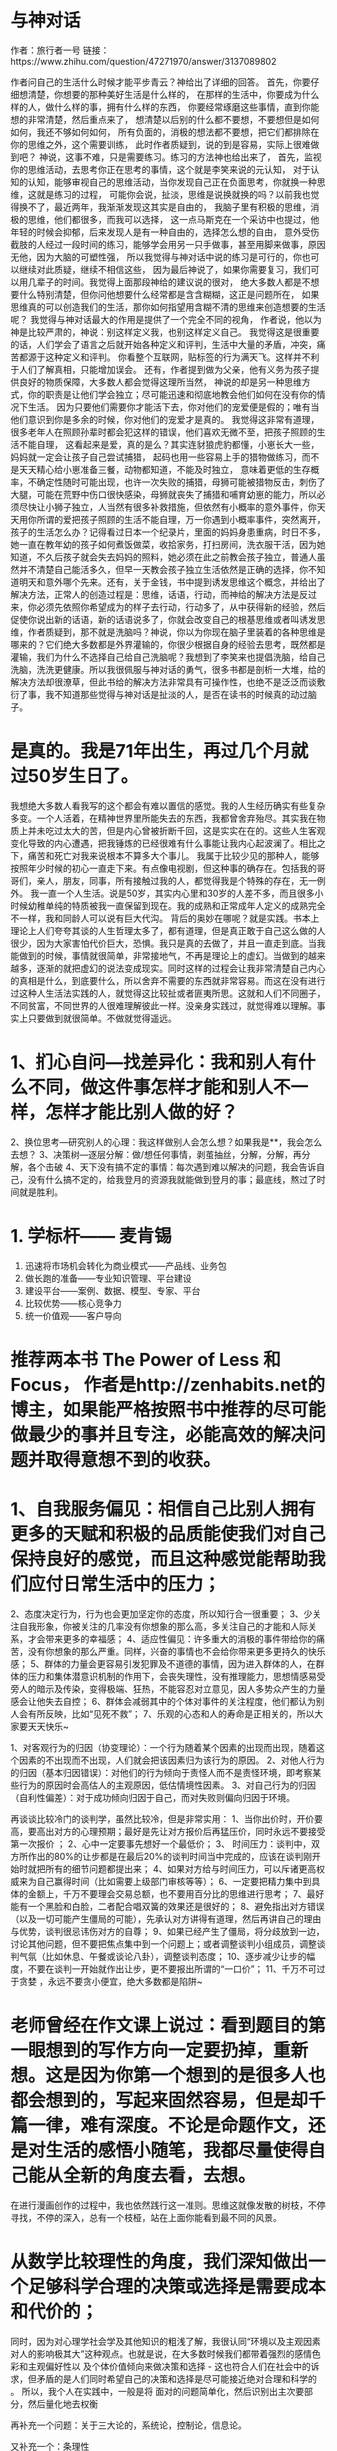 * 与神对话
作者：旅行者一号
链接：https://www.zhihu.com/question/47271970/answer/3137089802

作者问自己的生活什么时候才能平步青云？神给出了详细的回答。
首先，你要仔细想清楚，你想要的那种美好生活是什么样的，
在那样的生活中，你要成为什么样的人，做什么样的事，拥有什么样的东西，
你要经常琢磨这些事情，直到你能想的非常清楚，然后重点来了，
想清楚以后别的什么都不要想，不要想但是如何如何，我还不够如何如何，
所有负面的，消极的想法都不要想，把它们都排除在你的思维之外，这个需要训练，
此时作者质疑到，说的到是容易，实际上很难做到吧？
神说，这事不难，只是需要练习。练习的方法神也给出来了，
首先，监视你的思维活动，去思考你正在思考的事情，这个就是李笑来说的元认知，
对于认知的认知，能够审视自己的思维活动，当你发现自己正在负面思考，你就换一种思维，这就是练习的过程，
可能你会说，扯淡，思维是说换就换的吗？以前我也觉得换不了，最近两年，我渐渐发现这其实是自由的，
我脑子里有积极的思维，消极的思维，他们都很多，而我可以选择，
这一点马斯克在一个采访中也提过，他年轻的时候会抑郁，后来发现人是有一种自由的，选择怎么想的自由，
意外受伤截肢的人经过一段时间的练习，能够学会用另一只手做事，甚至用脚来做事，原因无他，因为大脑的可塑性强，
所以我觉得与神对话中说的练习是可行的，你也可以继续对此质疑，继续不相信这些，
因为最后神说了，如果你需要复习，我们可以用几辈子的时间。我觉得上面那段神给的建议说的很对，
绝大多数人都是不想要什么特别清楚，但你问他想要什么经常都是含含糊糊，这正是问题所在，
如果思维真的可以创造我们的生活，那你如何指望用含糊不清的思维来创造想要的生活呢？
我觉得与神对话最大的作用是提供了一个完全不同的视角，
作者说，他以为神是比较严肃的，神说：别这样定义我，也别这样定义自己。
我觉得这是很重要的话，人们学会了语言之后就开始各种定义和评判，生活中大量的矛盾，冲突，痛苦都源于这种定义和评判。
你看整个互联网，贴标签的行为满天飞。这样并不利于人们了解真相，只能增加误会。
还有，作者提到做为父亲，他有义务为孩子提供良好的物质保障，大多数人都会觉得这理所当然，
神说的却是另一种思维方式，你的职责是让他们学会独立；尽可能迅速和彻底地教会他们如何在没有你的情况下生活。
因为只要他们需要你才能活下去，你对他们的宠爱便是假的；唯有当他们意识到你是多余的时候，你对他们的宠爱才是真的。
我觉得这非常有道理，很多老年人在照顾孙辈时都会犯这样的错误，他们喜欢无微不至，把孩子照顾的生活不能自理，
这看起来是爱，真的是么？其实连豺狼虎豹都懂，小崽长大一些，妈妈就一定会让孩子自己尝试捕猎，
起码也用一些容易上手的猎物做练习，而不是天天精心给小崽准备三餐，动物都知道，不能及时独立，
意味着更低的生存概率，不确定性随时可能出现，也许一次失败的捕猎，母狮可能被猎物反击，刺伤了大腿，可能在荒野中伤口很快感染，母狮就丧失了捕猎和哺育幼崽的能力，所以必须尽快让小狮子独立，人当然有很多补救措施，但依然有小概率的意外事件，你天天用你所谓的爱把孩子照顾的生活不能自理，万一你遇到小概率事件，突然离开，孩子的生活怎么办？记得看过日本一个纪录片，里面的妈妈身患重病，时日不多，她一直在教年幼的孩子如何煮饭做菜，收拾家务，打扫房间，洗衣服干活，因为她知道，不久后孩子就会失去妈妈的照料，她必须在此之前教会孩子独立，普通人虽然并不清楚自己能活多久，但早一天教会孩子独立生活依然是正确的选择，你不知道明天和意外哪个先来。还有，关于金钱，书中提到诱发思维这个概念，并给出了解决方法，正常人的创造过程是：思维，话语，行动，而神给的解决方法是反过来，你必须先依照你希望成为的样子去行动，行动多了，从中获得新的经验，然后促使你说出新的话语，新的话语说多了，你就会改变自己的根基思维或者叫诱发思维，作者质疑到，那不就是洗脑吗？神说，你以为你现在脑子里装着的各种思维是哪来的？它们绝大多数都是外界灌输的，你很少根据自身的经验去思考，既然都是灌输，我们为什么不选择自己给自己洗脑呢？我想到了李笑来也提倡洗脑，给自己洗脑，洗洗更健康。所以我很佩服与神对话的勇气，很多书都是剖析一大堆，给的解决方法却很潦草，但此书给的解决方法非常具有可操作性，也绝不是泛泛而谈敷衍了事，我不知道那些觉得与神对话是扯淡的人，是否在读书的时候真的动过脑子。
* 是真的。我是71年出生，再过几个月就过50岁生日了。
我想绝大多数人看我写的这个都会有难以置信的感觉。我的人生经历确实有些复杂多变。一个人活着，在精神世界里所能失去的东西，我都曾舍弃殆尽。其实我在物质上并未吃过太大的苦，但是内心曾被折断千回，这是实实在在的。这些人生客观变化导致的内心遭遇，把我锤炼的已经很难有什么事能让我内心起波澜了。相比之下，痛苦和死亡对我来说根本不算多大个事儿。
我属于比较少见的那种人，能够按照年少时候的初心一直走下来。有点像电视剧，但这种事的确存在。包括我的哥哥们，亲人，朋友，同事，所有接触过我的人，都觉得我是个特殊的存在，无一例外。
我一直一个人生活。说是50岁，其实内心里和30岁的人差不多，而且很多小时候幼稚单纯的特质被我一直保留到现在。我的成熟和正常成年人定义的成熟完全不一样，我和同龄人可以说有巨大代沟。
背后的奥妙在哪呢？就是实践。书本上理论上人们夸夸其谈的人生哲理太多了，都有道理，但是真正敢于自己这么做的人很少，因为大家害怕代价巨大，恐惧。我只是真的去做了，并且一直走到底。当我能做到的时候，事情就很简单，非常接地气，不再是理论上的虚幻。当做到的越来越多，逐渐的就把虚幻的说法变成现实。同时这样的过程会让我非常清楚自己内心的真相是什么，到底要什么，所以舍弃不需要的东西就非常容易。而这在没有进行过这种人生活法实践的人，就觉得这比较扯或者匪夷所思。这就和人们不同圈子，不同贫富，不同世界的人很难理解彼此一样。没亲身实践过，就觉得难以理解。事实上只要做到就很简单。不做就觉得遥远。
* 1、扪心自问—找差异化：我和别人有什么不同，做这件事怎样才能和别人不一样，怎样才能比别人做的好？
2、换位思考—研究别人的心理：我这样做别人会怎么想？如果我是**，我会怎么去想？
3、决策树—逐层分解：做/想任何事情，剥茧抽丝，分解，分解，再分解，各个击破
4、天下没有搞不定的事情：每次遇到难以解决的问题，我会告诉自己，没有什么搞不定的，给我登月的资源我就能做到登月的事；最底线，熬过了时间就是胜利。

* 1. 学标杆—— 麦肯锡
2. 迅速将市场机会转化为商业模式——产品线、业务包
3. 做长跑的准备——专业知识管理、平台建设
4. 建设平台——案例、数据、模型、专家、平台
5. 比较优势——核心竞争力
6. 统一价值观——客户导向
* 推荐两本书 The Power of Less 和 Focus， 作者是http://zenhabits.net的博主，如果能严格按照书中推荐的尽可能做最少的事并且专注，必能高效的解决问题并取得意想不到的收获。
* 1、自我服务偏见：相信自己比别人拥有更多的天赋和积极的品质能使我们对自己保持良好的感觉，而且这种感觉能帮助我们应付日常生活中的压力；
2、态度决定行为，行为也会更加坚定你的态度，所以知行合一很重要；
3、少关注自我形象，你被关注的几率没有你想象的那么高，多关注自己的才能和人际关系，才会带来更多的幸福感；
4、适应性偏见：许多重大的消极的事件带给你的痛苦，没有你想象的那么严重。同样，兴奋的事情也不会给你带来更多更持久的快乐感；
5、群体的力量会更容易引发犯罪及不道德的事情，因为进入群体的人，在群体的压力和集体潜意识机制的作用下，会丧失理性，没有推理能力，思想情感易受旁人的暗示及传染，变得极端、狂热，不能容忍对立意见，因人多势众产生的力量感会让他失去自控；
6、群体会减弱其中的个体对事件的关注程度，他们都认为别人会有所反映，比如“见死不救”；
7、乐观的心态和人的寿命是正相关的，所以大家要天天快乐~

1、对客观行为的归因（协变理论）：一个行为随着某个因素的出现而出现，随着这个因素的不出现而不出现，人们就会把该因素归为该行为的原因。
2、对他人行为的归因（基本归因错误）：对他们的行为倾向于责怪人而不是责怪环境，即考察某些行为的原因时会高估人的主观原因，低估情境性因素。
3、对自己行为的归因（自利性偏差）：对于成功倾向归因于自己，而对失败则偏向归因于环境。 

再谈谈比较冷门的谈判学，虽然比较冷，但是非常实用：
1、当你出价时，开价要高，要高出对方的心理预期；最好是先让对方报价后再猛压价，同时永远不要接受第一次报价 ；
2、心中一定要事先想好一个最低价；
3、 时间压力：谈判中，双方所作出的80%的让步都是在最后20%的谈判时间当中完成的，应该在谈判刚开始时就把所有的细节问题都提出来；
4、如果对方给与时间压力，可以斥诸更高权威来为自己赢得时间（比如需要上级部门审核等等）；
6、一定要把精力集中到具体的金额上，千万不要理会交易总额，也不要用百分比的思维进行思考；
7、最好能有一个黑脸和白脸，二者配合唱双簧的效果还是很好的；
8、避免指出对方错误（以及一切可能产生僵局的可能），先承认对方讲得有道理，然后再讲自己的理由与优势，谈判很忌讳伤对方的自尊；
9、如果已经产生了僵局，将分歧放到一边，讨论其他问题，但不要把焦点集中到一个问题上；或者调整谈判小组成员，调整谈判气氛（比如休息、午餐或谈论八卦），调整谈判态度；
10、逐步减少让步的幅度，不要在谈判一开始就作出让步，更不要报出所谓的“一口价”；
11、千万不可过于贪婪 ，永远不要贪小便宜，绝大多数都是陷阱~
* 老师曾经在作文课上说过：看到题目的第一眼想到的写作方向一定要扔掉，重新想。这是因为你第一个想到的是很多人也都会想到的，写起来固然容易，但是却千篇一律，难有深度。不论是命题作文，还是对生活的感悟小随笔，我都尽量使得自己能从全新的角度去看，去想。
在进行漫画创作的过程中，我也依然践行这一准则。思维这就像发散的树枝，不停寻找，不停的深入，总有一个枝桠，站在上面你能看到最不同的风景。

* 从数学比较理性的角度，我们深知做出一个足够科学合理的决策或选择是需要成本和代价的；
同时，因为对心理学社会学及其他知识的粗浅了解，我很认同“环境以及主观因素对人的影响极其大”这种观点。也就是说，在大多数时候我们都带着强烈的感情色彩和主观偏好性以
及个体价值倾向来做决策和选择 - 这也符合人们在社会中的诉求，但矛盾的是人们同时希望自己的决策和选择是尽可能接近绝对合理和科学的 。 所以，我个人在实践中，一般是将
面对的问题简单化，然后识别出主次要部分，然后量化地去权衡
# 比如：人们在沟通中经常把充分条件或必要条件等同于充要条件，从而引发各种误会甚至争论吵架。
# 又比如，人们在多目标决策中，经常会忽略一致性检验，具体：当你关注的目标超过7个时，人们可能会给出与自己前述答案完全相反的结论，也就是自我矛盾，但这时人们并不自知。 
# 再比如人们对数论相关的各种争论和误会：一般人不太清楚可数和不可数的概念区别，所以如果你问他：是0-1之间的数多呢，还是1-无穷大 之间的数多？ 很多人都会迷茫，比如0-1之间的每一个数的倒数都可以映射到1-无穷大啊，是不是一样多啊。 那你又问他：0-1时间的数多呢，还是1-2之间的数多呢？ 他又迷茫，刚才好像答错了。。。最后他自己也搞不清楚了 。[有朋友对这个比较有兴趣，建议阅读“连续统的不可数性”]
再补充一个问题：关于三大论的，系统论，控制论，信息论。 
# 不是所有理工科的人都知道三大论，知道也不一定学习，学习也不一定深究。不过在我看来，理工科的人都应该去了解一下；这些理论知识非常有助于你的思维方式，让你尽可能考虑科学的方法方式，而不是凭感觉拍脑袋等。 
# 钱学森，大多人可能知道他的一些牛X贡献，部分人可能还知道除了火箭他还研究经济学等，看似不搭嘎，实则大道至简：他真正牛X的就是在系统工程方面的研究和贡献，极大地推动了国内在系统科学方面的发展。 
# 信息论，大多数人都知道Shannon，实际上信息论是非常重要的基础理论， 尤其在信息时代 ；做统计和数据分析的，大多会知道信息熵，这些相关的内容和方法都来自信息论！ 信息熵可以简单粗暴地认为就是一个对信息的度量单位和工具！ ... 打住吧，说起来没完了，犹如吹牛般...
又补充一个：条理性 
# 至少对于大多数人在学习和生活中，条理性可以极大地提高效率； 
# 条理性让你在学生时代会脱颖而出：小学和中学阶段的大部分知识，条理性极强，甚至对于零散的知识只要善于总结也可以条理化； 这就是我在某些阶段学习成绩还不差的唯一法宝，尽管别人看来我不是个好学和勤奋的人，但成绩不差(有事没事还来个名列前茅)； 
# 条理性让你会主动去了解和学习 GTD 之类的相关内容，让你关注效率等，对生活和工作都很有益。 
# 条理性也有弊端：比如一些人因此会变得不擅长写文章不擅长比较文学和文艺方面的事情(只是一些人，不是所有)。 他们就算写文章，也是1,2,3，A,B,C这样罗列，层次分明，无法接受一锅煮；这个类型的LEADER也无法接受下属提交的密密麻麻一堆文字的文案或报告...

* 我来补充一个修行方面的答案。
人在社会中沉浮，很容易就意识到生命的奇妙，便展开探索之心；或是意识到人生苦痛无常，于是生出出离心。这两种心是修行的基础。但这只是迈出了第一步，等在后面的是一长串的陷阱（就像红尘中的事物一样，哪一样又不是误区重重呢？）大多数人在不同的阶段都投靠了易经、老庄思想、养生、大乘佛教或各式各样的玄学和宗教，其实都是贪心的产物，没有完全解决人性的弱点，又如何修出凡尘呢？以上所列的各式“出路”，都是博大精深，足以把一个人绕在里面很多年。
所以这里我想揭示的一个规律是：我们可以借由那些玄之又玄的理论去探索更大的人生，但是永远要保持严谨的逻辑，和独立的思考。目前受过训练的、能解决社会中纷繁事情的大脑反而更有力量去探索形而上的理论。严密的逻辑对于超世的追求不是矛盾，而是它的基础。

* 1，能够把简单的事情想复杂。使你具备执行力。
2，能够把复杂的事情想简单。使你具备操控局面的能力。

把简单的事情想复杂。比如，你和老板约定，明天早上9点见面，老板还没有告诉你谈话内容。这件事看来很简单，无非是明天早上见面听老板说话，根据情况应对就好了。但是，要怎么把它想复杂呢？ 
1，为了保证见面准时，你要记得上闹钟。一般你在闹一遍时可以醒来吗？如果需要两个闹钟，也请准备好。如果没有两个闹钟，可以用手机闹。 
2，为了确定准确的闹钟时间，你要考虑，一般你是几点必须出发才能不迟到？你的洗漱时间多久？你会因为上厕所而耽误时间吗？
3，你准备好明天早上的服装了吗？着装符合公司规定吗？背什么包？
4，你预计老板要和你谈什么了吗？你要猜一遍，并有所准备。年关将至，公司准备提拔你？准备炒你？总结2011年的工作？向你了解部门状况？调换工作？老板有私事请你帮忙？有新的工作任务要你介入？要关心你的私人生活？各种吧，要猜一遍并有应对的准备。 
5，这个见面谈话的机会，你有事要向老板汇报吗？这是个好机会，请你善用。 
以上是把事情想复杂的过程。如果你按照这个复杂的状况做了准备，你会有比较好的谈话结果。这个过程本身就体现了你的执行力——能够把这一次和老板的谈话做好。 
有了这种思维能力之后，还会面临怎么把这种能力运用好的问题。
* 第一，拒绝特例。中国有一堆千奇百怪的经济问题，许多问题在别的国家根本见不到，但这并不说明中国人和世界人民有什么不一样的地方，所以别总把想不通的问题往特例的圈里套。这么做很轻松，但是对逼近事实毫无益处，反而可能让你找到的解决方案南辕北辙。两个最近的例子，中国生育率高——因为中国人的传统就是养儿防老；中国储蓄率高——因为中国人不喜欢借钱，而且喜欢省钱存下来。现在看看，中国的生育率还高吗？家庭部门的储蓄率还高吗？尽管如此，特例说仍然很有市场，最近的一个例子是，为什么房价高？——因为中国人对房子是刚需。拒绝特例，类似的还有拒绝阴谋论，可能会增加你思考的强度，但更会增加你接近事实的概率。
第二，慎言因果。伪回归，内生性……在你使用数据得出因果结论时，一个个陷阱正等着你。回答几个直白的问题，1）缩小班级规模有利于提高教育质量吗？从数据看来，即使师资相同，小班的表现也更好，答案似乎很明显，但如果你回答“是"，那就犯了伪回归的错误。经济学家发现，所谓小班带来教育质量提高，仅仅在那些大多数保持大班，只试验了几个小班的学校存在，小班试验的份额越大，教育质量提高越不显著，甚至会相反。原来，那些被编入小班的同学都觉得“原来自己是被选中的”，所以学习更努力，”被选中“的人越多，这种效应越小。当全校都是小班时，这种自我期望的提高就消失。只可惜当经济学家发现这个问题时，美国早已经推行小班十几年了。2）技能培训能提高工人工资吗？你拿出两组工人，一组参加了技能培训一组没有，必然参加技能培训的人工资更高。但是，这些工资的提高往往是因为更努力，更上进这些个人特征而更倾向于参加技能培训，即使没有培训，他们的工资也会因为他们的个人特征而提高，这就是内生性的问题，他会在一定程度上削弱你想证明的因果关系。所以，下一次在你的ppt中信心满满地放上相关性极高的散点图或折线图想要证明一个因果问题时，记得把整个逻辑都理顺，多问自己，有没有伪回归？有没有内生性？
* “当事实对你有利时，多强调事实；当法律对你有利时，多强调法律；当事实和法律都对你不利时，敲桌子把事情搅浑”（When you have the facts on your side, pound on the facts. When the law is on your side, pound on the law. When neither the law nor the facts are on your side, pound on the table.）。 

这句格言不仅在诉讼或谈判中有用，在旁观各种复杂的纷争时，我也总是尽力在分辨，谁在讲事实，谁在讲道理，谁只是把桌子拍得震天响

* 工程师：
1。简洁是天才的姐妹(Keep It Simple Stupid)：每个人可能学过的东西很多，但要时刻记得用最简单的方法：最简单的方法实现，最简单的方法解释，最简单的方法演示，最简单的方法维护。在工作中多次见到设计者为了展示自己的知识丰富、技术高超，用复杂的技术来解决简单的问题，结果给前期的审批，中期施工，后期的维护都带来巨大的问题。
2。不怕有问题，就怕没问题：工程师在设计施工时，不怕发现问题，就怕发现不了问题。发现了问题就知道怎么解决，如果没发现问题，那就一定会出问题的（墨菲定律），出问题的时候你就抓瞎了。
3。我们不是研究问题的，是解决问题的：上学的时候，大家都学过各种模型、假说等等。那都是抽象的，和实际对不上，实际问题和模型假说等有出入，工程师就是解决这些出入的。任何你所知道的东西都是你的工具，但你没有任何借口——包括“没有办法”也不是你的借口，你必须要解决问题。比如高次方程没有解析解，工程师忘掉定性分析的问题，用数值方法来搞定；阶跃函数无法求导，工程师不管函数的严格定义，直接用德尔塔函数来帮忙；非线性的问题缺乏数学工具，就在某一点附近取线性近似……总之能解决问题为准。
4。实践是检验真理的唯一标准：你的设计采用了最先进的技术？经过了反复理论论证？多位专家持肯定态度？业界已经普遍采用？你上一家公司也是这么设计的？对不起，没有用，做出来为准。再好的设计在施工验收完成之前都是纸上谈兵，用过再多次的设计在施工时一定会出现新的问题。设计完了只是开端，施工验收完毕，稳定运行一段时间才算真的设计成功。

IT行业：
1。变化是唯一不变的东西：什么都在变，三五年就出现一茬新技术，跟着技术的发展客户的要求也变了，供货商的政策也变了，连公司内部的人事结构……这些事情在大型的IT项目里是家常便饭。所以在项目开始之前就要做好事情发生改变的准备，尤其是主要的技术趋势转变，自己公司、供货商以及客户公司内部的变化等等，后面这些功夫都在工作能力之外，人脉变得尤其重要。
2。拖也是一种工作方法：这一点应该任何行业都适用的，不过在IT行业由于变化显得尤其重要，比如你知道事情一定会发生重大变化，但是变化是什么还不清楚的时候；或者你明知道客户的要求是无法企及或是有严重问题，而你公司一方又要求你满足客户要求的时候，最好的办法就是拖。
3。越简单的东西越难通过。IT人往往对非常简单的项目不重视，PPT，文档，乃至邮件都草草了事。结果往往是通不过。（我同事曾经做过一个把百兆以太网升级成千兆的项目，去了七次技术讨论会方案还没有得到通过。）要知道最后拍板的人大都是对技术不熟的人，他们根本无法判断一个项目简单还是复杂，如果你给的材料不足，他们就会认为你没做好准备，不会给你通过。

* 机械工程：所有科学理性的思考计算得出的工程结论，都要加上极大的裕度，才能投入生产使用 ---- 知识越多，对自然的敬畏之心越大。

* 1、写论文的时候： 
论点创新和论据创新哪个更重要？大多数时候，我们会尝试论点创新，但事实上论点创新是非常难的，也很少见，因此实际操作的时候，论据创新更加重要，也就是你用来论证观点的材料挖掘。 

2、学习： 
一、任何事物的学习总是循序渐进和反复的阶段性过程，；一段时间你感觉突破了，非常顺利，前面的视域很开阔，但是不要着急，一段时间后，你就会发现，原来山外有山，而你怎么都迈不过去那个阶段，这个时候就继续苦读和练习，不管是绘画也好，设计也好，理论也好，都是一样的。 
二、还有学习的方法和习惯比学习知识更重要，因为学习是终身的，当你离开学校，你要自己学会学习，这需要良好的学习习惯，和学习方法。 
三、成绩不重要 

3、美是需要教育的 
美，或者说审美，是需要教育的，陈丹青说过，美术馆里面最美的那幅画会抢人的视线。但是，如果你没有经历过美德教育过程（可以是被教育，也可以是自我教育），你是很难看出来那幅图最美和为什么最美的。好比毕加索的画，儿童也可以画出相似的线条，但是那不是艺术品，因为艺术需要系统的读解和创新。 

4、具体的设计方法 
一、注意网格对齐和空间留白 
二、注意设计说明 
三、比较比较再比较 

5、儿童时期 
儿童时期是我一生中最重要的时期，在这个时期，习惯，性格，气质，爱好逐渐成形，等长大之后就不会再有很大的变化了。 
我小的时候，觉得怎么书上说的和我想的差不多呢，那为什么我要读书，后来才明白，一件事情你直觉的明白和系统的明白并能阐述出来是不一样的。往往要花大时间在论证的过程上，要说清楚一个大家早已知道的道理就和论证1+1=2一样困难。 

6、新闻传播专业 
1、新闻专业在理论上是学不到什么东西的，有一些经验层次的东西，重点还是在实践。 
2、传播专业的理论在学习的时候觉得没用，但是在后期终身受用。 
3、编辑，什么样的编辑都有，但是大多说不清编辑是干啥的。 

7、记忆 
记忆是会骗人的。它会悄悄吃掉你不注意的部分。 

8、程序员 
程序员的能力是不一样的，同一件事情，实现的质量完全不一样。

* 1. 分解（分层、分模块） 
“把大象装进冰箱需要三个步骤”的笑话大家都知道。 
这并不只是笑话，这是很地道的分解问题的思维。 
在充斥着巨量细节的状态下，唯一靠谱的方式是通过分解问题来理顺思路、逐一解决。 

比如，就说让电脑上网看网页这事，其中就有多个层次的问题： 
首先，浏览器需要知道网页是什么、怎么用的，比如颜色、链接、网页布局、网页上的动态效果这些东西都是怎么表示的；然后，我们得确保网页是能获取到的，这就涉及到我们怎么通过域名找到服务器，跟服务器怎么“说”表示我们只是想看某个页面而不是想发QQ消息；但这些的前提是我们的机器能跟网站的机器“好好沟通”，听说过“网关”/“路由”这些概念的人都知道，机器间的交流都是通过中间的机器一次一次的转发做到的，那么应该怎么保证消息在机器间传递，最终会传到；再往下想，我们成功地设计出了一种消息格式，但实际上需要通过网线上的电信号表达出来，那么应该用什么样的信号在什么样的网线上传输，可以做到节省材料、减少干扰、稍微长点的距离也能用。在其中的每个层次，都有很多细节，但分清了层次，层外就可以忽略这些细节。 

这种思路的本质是：通过合并减少问题数量，通过拆分减少问题间的联系，从而能做到“批量”、“宏观”地解决问题。 
分解成功的标准是高内聚、低耦合：说白了就是，分在一起的确实有很强的内在联系，而被分开的联系都很弱（专业术语叫高内聚、低耦合） 
危险是，有时候底层细节并不能简单地忽略，但分层会造成一种“可以忽略底层”的假象。比如网络中每层都可能存在安全问题，并不容易“封”住不暴露给上层。 

2. 缓存（cache/buffer） 
据说有些宅会一星期大采购一次，然后一星期不用出门；或者有些人很喜欢做读书笔记。 
这都可以看成是一种缓存。 

计算机里，由于各种设备速度差别很大，缓存无处不在。 
比如，如果你能分清“内存”和“硬盘”、知道硬盘速度比内存慢很多，就比较好理解：装软件都是装在硬盘中的，但运行程序却是要先加载到内存中再使用，修改word文件时也是在内存中修改，自动或手动地写回硬盘 
再比如，网络的速度比硬盘慢很多，所以浏览器都会把网页缓存在硬盘上，所以会有我们能看到的“清缓存”操作 
再比如，google其实是一个互联网的“大缓存” 

缓存的本质是：在能够预测未来使用的前提下，预先存储一些处理结果提供快速访问，从而做到用空间换时间或缓解瓶颈。 
而缓存从逻辑上就会存在数据陈旧的问题，比如电话本里的号码可能已经停机了。 
而从逻辑上有两种解决方式：一种是当数据有修改时锁定记录并做到同步更新（要求别人换号时必须立即通知你）；另一种是设置过期策略，保证不会过期太久（每次过年打一遍电话check）
* MECE (Mutually Exclusive and Collectively Exhaustive)
这是一种在分析问题的所有方面，或者穷举所有实例时，做到不重复且不遗漏的方法。来自麦肯锡咨询的知识积累。具体做法是把问题逐级分类，每步都尽量考虑到所有方面，最终形成一个树形图，把问题的表象分为细致层面的每个小问题。 
举个例子。 
例如我们在分析“环保局为什么不公布PM2.5数据”时，用MECE的方法分层： 
1. 主观不愿意 和 客观不能够 
2. 主观：内部主观原因 和 外部主观原因 
客观：监测硬件原因 和 监测软件原因 
3. 内部主观原因：对环保局内部无大利益 和 对环保局内部有损害 
外部主观原因：上层单位命令 和 下层单位需要 
硬件原因：没有监测设备 和 设备无法使用 
软件原因：没有收集能力 和 没有分析能力 
4. ...... 
这个过程每个人在做时都会有一定区别，但至少能够保证分析过程中对问题的方方面面无一遗漏。这对于解决复杂问题和现象是必不可少的。 

2.如何提问题、分析问题、解决问题。 
这个...说起来也是很有技巧的。 
能问出好问题的人才算是好学生，这句话非常多人都在说，尤其是在国外。但很可惜地，有我国特色的教育制度决定了，问“怪问题”的同学应该楼道罚站并请家长。所以大多数情况下，我们看到没大脑的记者们在地震灾区追着灾民问“生活有没有困难”，在媒体发布会上娱记被姜大爷冯大爷几次欲饱以老拳。当然，也许挨揍也是某些娱记的工作之一。 

我们这里不说广义的“问题”，单单说严肃的、认真的“问题”。 
问题的提出首先要明确：问题的提出是要找出目前困境的解决方法，通过逻辑推理来挖掘困境的本质。而如何定义问题，就是开始解决问题的第一步。 
而在咨询行业里，会用一种金字塔结构去定义问题，其中仍然会用到MECE方法。而区别在于，要把每个方面都转化成一个“合理的质疑”Reasonable question。并通过建立这些质疑的清单，来逐条理清目前的状况，最终留下一个包含了 清晰的问题清单 以及 问题之间的逻辑脉络 的图表。 
有了问题，下一步就应该是如何解决问题。这里我建议参考另外一个问题： 
* 科学和工程计算领域：化简和近似。 

尽管在实践中使用的科学和工程公式，几乎都已经不是完全精确的描述了，但把这些公式直接而不加处理地运用到复杂的现实问题中时还是经常会出现一些复杂到爆，完全无法接受的结果。 
公式往往是在一种简单的情景下推导出的纯粹的形式，一旦加上边界条件、初始参数、各种修正、以及方程组的联立之后就完全不一样了。举个例子，曾经在某次数模竞赛中用几个简单的函数建了模，最后联立求最优解，试了一下用Mathematica直接解出精确的解析解，结果有上万项（UPDATE：重新调出了当时的数据看了一下，总共14376项，输出共2000多行，也就是打一个式子就有几十页），完全没法用。 

这种情况下就要求科研工作者必须掌握合理的化简和近似技巧，找出变量间的暗含关系，忽略次要的变量而保留主要因素。这一方面是有规可循的，另一方面也常常表现为经验的作用，需要一点积累得来的感觉。工程方面，了解得比较多的就是模拟电路方面，有经验的人一眼或者简单计算一下就能找出问题，而这些问题用纯计算的方法是很难快速解决的。 

俄罗斯人在科研上貌似比较擅长这一点。我一门课的老师跟我聊过，他们做科研时和俄罗斯人合作过几次，因为俄罗斯人擅长解方程（主要的功力就在近似上，近似之后方程才是可计算的，否则没法用），而中国人相对比较弱，搞不定数学，就负责做实验了。（他们是做光纤波导的，不是理论物理，解方程是为了预先选取实验参数。） 

当然算法和计算能力的进步肯定对解的精确性有帮助，但现实问题的复杂性也是在不断上升的，恐怕一段时间内近似还将是一种重要的思维方式。而且，通过近似化简得出的方程往往更加简明，物理图像更鲜明。
* 在日常维修时，常会遇到生锈的螺丝，以至于连螺栓松动剂也 无可耐何。
这时老师傅就会拿榔头对螺丝敲两下，再用扳手往里紧半圈再松开，于是螺丝就这样松动了。
问老师傅为何这样做，老师傅便说： 我师傅就这样教的。
从这个事情上来看，事不大，但却有大学问。

1 逆向思维 很多人遇到螺丝锈死，第一反应是用扳手往松拧，拧不动，就会觉得自己没有使出足够的力气，于是就一味的加大力气往松开的方向上拧，以至于把螺母或螺栓头拧圆了也未能拧开。这样的情况是因为陷入一个误区，认为锈死的螺栓只能往松开拧。其实，由于设计原因，螺丝扣的三角形截面形状所限制，只能有一面是紧贴着的，三角形截面的另一边会有间隙，这个重要的情况往往被人忽视，包括搞机械加工和维修的人员。老师傅的敲击并紧固半圈的方式，正是利用了这个误区。
逆向思维理论很多人都知道也都学过，但有很多人在实践中，往往被固有的惯性思维方式所禁锢，看不到面临问题中误区。这种方法，我用的比较多。（另我幼稚的是：我由于使用成为习惯，导致我看问题时往牛角里钻，让我看问题不够全面，言论显得极为偏激和幼稚，我在慢慢改正）
2 缺乏分析 用螺丝紧固的物品大都是金属和木质等的固体，在长期的使用过程中，被氧化而生锈，但，对于金属固件，还有一个问题，那就是热胀冷缩所带来的微量应力变形。老师傅的敲击，消除了这种应力变形，对于松开螺丝有很大的帮助。在做回头分析时，方恍然大悟。
缺乏细致的分析和判断，导致耗费了大量的时间和人力物力，却没有得到好的效果和回报。这在日常工作时候，经常能看到。

面对问题，正确的解决之道是一个大家都渴望得到的能力。但在成长过程中，我学习到了很多知识，但却渐渐失去了仔细观察和认真思考，太浮躁太浮躁了。
每当我遇到困难时，我总会想起这个螺丝生锈的事情
* <从量化投资研究得到的心得> 很多事情的结果 r 是由成千上万个因素 X1，X2，... X10000，... 共同决定的：
r = f(X1,X2,X3,...,X10000,...) 我们每个人都能观察到或控制住其中少数几个决定变量。
对所有人都关心的事情，例如投资，所有人都在最大程度地根据自己能掌控的那几个变量来
和其它人竞争，在这种充分竞争下，没有人有绝对优势。一个经验原则是：投资结果是由5%
的技术和95%的运气共同决定的，也就是说，即使你有绝对技术优势，并充分努力，你也之
比别人的胜率高一点点。

这条心得帮助我：在获得成绩时，让自己冷静，因为有95%是评运气，只有5%是技术真的比别人好；在失败时，让自己振作，因为一次失败不说明自己比别人差。

* 处理客户投诉的基本方法
①聆听：了解客户需求，得处理投诉的重要信息。
②尊重：给足顾客面子，平息顾客负面情绪。
③询问：找出问题所在，为提供解决方案收集信息。
④解释：澄清事实，提供解决方案。
⑤解决：满足顾客需求。
⑥增值：解决方案﹥顾客的期望值。
⑦记录：汇总信息、总结经验。 
* 心理咨询师，简单说说。
（1）人生无常，各种痛苦体验就是人生的一部分。逃避会让痛苦体验加倍，而接受会让痛苦有一种庄重尊严感。坦然面对痛苦是摆脱折磨的必经之路。从决定接受痛苦开始，你步入修行。
（2）人生总有缺憾，成熟就是接受自己的缺憾和有限性。你越是在意缺憾，它限制你就越多。只有接受，才有放下和超越。
（3）心理咨询师能做的，不是让你摆脱痛苦，而是让你摆脱自我折磨。
（4）越是能解释一切的心理学理论，其科学性就越可疑。越是包治百病的治疗技术，其疗效就越可疑。越是什么都懂得人，其结论就越可疑。
（5）心理咨询中起作用的很大一部分是咨询师和你的关系。如果你觉得咨询师和你不搭，咨询一定不会有效。
（6） 春天的花，秋天的月，美好的爱情，广阔的世界，这些都不需要你先把心理问题解决好了才能去追求和得到。相反，它们本身就是心理问题的解决之道。
（7） 一个好朋友常常比心理咨询师对你的帮助更大。

临床心理学诊疗时有一个基本原则，对于抑郁或者焦虑症患者来说是盲点——你要接受这些负面情绪，而不要企图将其完全消除。负面情绪之所以庞大或者强烈到让人无法忍受，是因为我们太在意它，或者觉得它太过强烈。ACT疗法的第一个词acceptance就是训练患者接受这些你无法控制的东西。

* 关于投诉、信访、报案、打官司等纠纷解决
“xxx部门不作为啊，太黑暗啊” “这个问题我投诉了好多年都没有解决啊，不公道”。工作中接触到大量案例，有些人“维权”多年，一直在投诉举报对手和相关部门，但事情却没有实质性进展，自己变成怨男怨女，空抱怨。
1. 有关部门“应该”处理你的问题，但永远不要假设他们会自发地做，他们一切动力来自上级，包括考核、任务、维稳、法律等压力。为什么报警要打110，不要直接打派出所电话，因为市局规定110分配下来的事情一定要出警，出警后要给当事人回执，且110会记下报警时间和出警时间。而派出所接电话的人可以懒得理你。
2.任何解决问题的许诺，若不给你部门落款盖章的书面答复、协议、文件，基本不算数。不要想着“那个局长、主任亲口说的，我有录音”，这都是拿不上台面的无效证据。
3.世界上没有谁天然会替你主持公道，把这个希望寄托给天朝更是徒劳。一切纠纷解决的实质在于谈判，你得知道自己手上的关键筹码、对方的弱点，以及你要求助对象的弱点和利益所在。比如拆迁，必须守住你的房子不被拆，你能要到的最高价是在房子被拆、临近最后期限前。如果没守住，你的筹码是大城市上访或媒体，不是让你真的去上访，但你要知道当地administrator怕的是什么，你才能要到更高的价格。
4.法院判赔偿数额，只看两样东西：法律明确规定赔偿标准，以及已经给你造成的有发票、票据等有依据的损失。换言之，机会损失是不算。所以不管你是千万巨富还是流浪儿，你被冤枉羁押，国家赔偿的标准都是坑爹的每天多少钱。你说“如果我不被羁押，在外面一天能赚多少钱”，这个损失没人管你。同样，你的房子被强拆，补偿拖了几年没解决。这期间开发商在你家原址建起房子出租，你想要那租金吗，没门。如果你丧失了主要筹码，拖的时间越长对你越不利。
5.只要有善意第三人，你被侵占的东西基本不可能要回来。若开发商强拆你的房子再转租、转卖给他人，你已经失去谈判大部分筹码。
6.任何涉及重大利益、有可能出现纠纷的事情上，从一开始就收集书面证据，咨询律师，法院是最后可以解决问题的地方，也是最漫长、成本最大的地方。靠谱的律师会告诉你可操作的办法，怎么能办成事。打官司不一定能赢，但会是把事情公开，坐下来谈判的合适平台。要是能立案的话，法院一般会尽力调解，协助双方达成协议。一来法院有结案率和审理期限的要求，二来法院不愿意把别人的事情变成了自己的维稳问题。
7.法院判案除了参照你能公开见到的民法刑法诉讼法等，更多的是参照“最高院内部会议纪要”“关于某某问题的审判指导意见””，一般人根本不知道这些“内部法”才是效力最大的判案依据，这些文件甚至直接确定哪一类的案件法院不能立案。好的律师会知道这些文件，并且找到这些文件中对你有利的条文。
8.判决是一回事，执行是另外一回事。没谁能给你保证执行结果。赢了白赢的情况比比皆是。
9.如果你已经失去能威胁到对方的筹码，官司输了，媒体找了，都不行，你只剩下“天理”“公道”在手，还是接受对方的报价，赶紧恢复自己的生活吧
* 设计/用户体验类：
为容易误操作的事情增加难度。 比如删除文件时弹出的是否删除对话框、 残疾人学校的门锁在门的最上面等等。
不要把不同功能的按钮设计得一样，摆得太近。按钮排列要分组。除了利用颜色来区分，还可以加入大小、形状、触感、反馈等区分元素。例子：司机开车时要看前面，如果操作按钮摸起来一样或靠得太近，他就要低头或容易误操作。
符合用户的心智模型。如果是竞争品，不要妄想扭转用户的使用习惯；如果是新品，不要跟用户的思维作对。
古腾堡图表——用户浏览网页的视线轨迹是从左上到右下的对角线，左下和右上是用户的视线盲点，不要放置重要的信息或功能。 图：http://www.douban.com/note/82808447/
用户会被文案和色彩影响行为。例子：一网站把“立即注册”改为“免费注册”，注册量增加了二十多个（大约）百分点；把按钮色彩从蓝色改为红色，会刺激人点击。
标准应尽早订，但也应尽量晚订。标准是在大家都没有一个更好的设计方案时，制定出来强制人们遵守的规条。当有很多竞品时，你做你的我做我的，各自一套思路，谁也说服不了谁，自由意志得到体现这很好，但是用户会感到很混乱、不方便。这时，在没有一个更好的让每一个人都满意的设计方案出现前，行业内订约，设定标准，遏止混乱。但是标准太早设定，不利于设计的进化和革新。
一切错都是设计者的错。用户不必感到自己很蠢，责怪自己。（唐纳德《设计心理学》整本就是讲这一个内容。）
产品的迭代过程总是从简单到复杂，再回归简单。早期技术还不成熟，大家忙着开发完善技术，不停地添加功能，人要适应机器；后期，技术渐趋成熟，可以不为功能牺牲人的感受了。
感觉不到有设计过的设计才是好的设计。
听用户的反馈，但别听信他们的反馈。当用户抱怨，那一定是有问题，但问题不一定出在他们说的地方，他们提出的建议也不一定就是真正的解决之道。
只要是参与设计的人，就不是用户。 “你不是用户”这句话本来很好，但被某些设计者拿来当挡箭牌反驳别人的建议。“我”不是用户是什么呢？我既然没有参与设计，我就是用户。
以B比A更差来反对改变A，是没有想象力的表现，这个世界上还有CDEF…

* 历史学的一种思维方式 解构和构建 

1，很多人认为历史学其实只要知道史实，然后把史实串联起来，再加以评论 
2，大部分初学历史的人则认为历史学是需要大量的史料，然后把史料组合起来，串联史实，再进行评论 
3，其实历史学是一种“分析问题”的学科，这个从程序上来说就是"提出问题，挖掘问题根源，解构概念，构建逻辑，解释问题。”，而最终想要达到的结果就是希望寻找“论证准确的反常识”。这里只涉及理论，不涉及史料学，史料学是一个技术活和体力活。 
================================================= 
1，提出问题和挖掘问题根源。 
提出问题不仅仅是说提出自己的疑问。首先，大部分疑问都是伪问题，只是建立在对问题所涉及概念不熟悉的基础上造成的误解。第二，另一部分疑问是无法解答，这些无法解答原因可能很多，比如这个问题史料严重不足，或者这个问题涉及面太广，明显超越了这个人现在的能力（这个其实很主观的，说白了就是只要问题准确，没有不能解决的问题，只是在精力上和效率上不值得） 
这两个判断问题是否成立的步骤就是挖掘问题根源 
2，解构概念。 
要弄清楚自己所提出的问题，首先必须对问题涉及的概念进行解构，这个解构一方面是逻辑上的解构，仔细重新思考这个概念是否是本元的概念，还是由别的概念构成的，或者衍生的概念，或者是被人灌输的概念，当然其实基本上没有什么本元的概念，所以这个步骤可以算是概念的溯源，这是重新定义概念内涵的过程。 
其次是对这个概念的适用范围进行解构，基本上没有什么概念是普世的，在不同的问题上同一个概念其内涵可能非常不同，所以在要重新审视在上一步中所重新定义了的概念其适用的范围有多大，是不是能够覆盖要解决问题的范围，不行的话就从上一步重新开始，这是重新划分概念外延的过程。 
3，全新的概念必然会带来全新的逻辑，这个是正常的逻辑推理过程，其方法很多，不外乎归纳与演绎。 
4，然后在全新的概念下和逻辑下重新解释问题。 
================================================== 

所以，其实对于历史学来说，最重要的其实是“重新构建概念”这个步骤，这是思考问题的基础。 

个人觉得这个方法对解决很多问题都很有帮助。

* 画素描和水粉的时候，从简到繁，先是景物的形，然后是层层丰富渲染，任何时候，画都有整体感和美感。先有整体再有局部，能够时时审视和修正，不容易偏离本来的方向。另外，从开始就构建了完整的形，任何时候看都是完整的，只是开始粗放，后来细致，这样做画很容易获得成就感。 
画国画考验基本功，平时在草纸上反复练习，做画时，先有腹稿，落到纸上从上到下，从左至右，一气呵成，所谓胸有成竹。画坏了只能重来，没有后悔的机会。机会只给有准备的人的，而人一生中也就只有几次重要的机会。 
烹饪时要做出健康美味，要熟悉食材的四性、五味和五色，主料辅以佐料，互补搭配，掌握火候，才能成一盘营养好菜。这和用人有异曲同工之妙。 
程序设计领域，UML的需求分析方法中，把系统当作一个黑盒来研究，先定义系统的边界，再寻找角色和用例，用例表达了这个系统对外部可见的行为。这种分析方法能够简化问题，理清纷乱的关系，容易找到问题的本质。 
项目管理的WBS任务分解，是根据项目目标把工作分解成许多层次分明的、可交付的工作任务。它是按层次分解的，先定义大阶段或大目标，然后逐层分解细化。随着分解层数的深入，定义的项目任务就越来越详细和具体。WBS使得我们能对每个工作包的资源分配、交付物、交付期都心中有数。这种工作方法适合做估算。

* 知識之禍：一旦你學會了某種知識，就無法永遠無法體會不瞭解該知識時是什麼樣的情形。失去了初心。
換位思考的誤區：當涉及到人之常情的常識性問題時，換位思考會顯得更有同理心；但當涉及到人之間不同的觀念時，容易變成以己度人，例如家長把自己的理想強加到孩子身上等。一個人的行為有太多的因素決定，大多數連本人都察覺不到的潛意識，連自己都不知道自己行為的真正原因，更不用說換位思考了。
查理芒格自稱掌握超過一百種思維模型，他推崇跨學科的多元思維，說過一旦你也掌握這麼多思維模型你一定能成為一名智者。列出一些例如：“工程学的亢余系统模型、物理学的断裂点/颠覆力矩模型、生物学的现代达尔文合论模型、心理学的认知误判模型”。
我覺得雖然這個非常好的問題中有非常多的好答案。但許多人看過雖然感觸頗深但並不會產生真正的價值。思考的價值在於“你必须把经验悬挂在头脑中的一个由许多思维模型组成的框架上"

作者：马先

* 我是物理系专业的，来谈谈在《热力学与统计物理》中收获的东西吧。 
对于任何东西，作为一个人，一个非神的种类，进化的过程就是熵不断降低，有序度不断增加的过程。所以，会将对熵能够降低与有序度增加有无与比拟的追求。这可以看成对抗混乱与退化的一个手段。 
自然界，宇宙，乃至于人的世界，都是可以看成能量与物质的系统。对于一个系统，包括人，国家或者世界或者宇宙，都是一个开放性的系统，能量与物质既有输入也有输出，能量最低的状态往往是平衡状态，但往往也是高熵状态。有一种说法，在任何热力学过程乃至任何事件中，总的来说都是熵增的过程。整个宇宙最终会达到热寂的状态。但我觉得，我有这种信仰，说明宇宙的走向，包括宇宙中的万物（包括人），绝不是这样的。 
对于人来说，这里不说摄食与排泄的过程，只讲人的精神层面。人作为社会性动物，每天都在与人的沟通交流之中，输入新的观点，输出自己已有的观点，在今网络时代犹盛。对于人每个独立的个体来说，都该是处于一个好的平衡之中（这个好，是指人的精神状态，人的生存欲望，人的心理状况），必然是要有高的有序度与低的熵。人的世界，不同于我们惯常认知的客观世界，人内里的精神力量可以在好的平衡时不断地获取。作为一个想要保持在积极状态的人来说，必须要保持与人之间沟通渠道的顺畅，与自我沟通的顺畅，要保持外界信息的摄入，也要保持自我信息的了解与告知他人（其中运用的方式可以是语言，可以是文字，也可以不是即时传递）。在这样的过程中，在每天与外界的沟通交流过程中保持自己思想的不断更新，让自己保持在一个低熵且有序度高的平衡态。（心理学中也涉及到将熵应用到人的心理状态，如《少有人走的路》第一本。） 
待续。

* 一个人最核心的是思维，你可以读几本文学名著装点门面，但是思辨能力和对世界是什么，人是什么，我是谁这样的终极问题的追求是无法去装的。
爱英语专业的人会有这样的感觉：当你用一门语言打开另一个世界，你了解到的很多东西会颠覆以前的世界观，会发现以前被灌输的很多知识其实并不是那么正确的，在比较和思考的过程中，你会找到比别人更敏锐更深刻的视角来看待周围的世界，而当你将两种文化两个世界进行比较的时候，就已经开始独立思考了，这是英语专业很容易被人忽略的价值。

作者：酸菜鱼

* 笛卡尔的科学方法论，个人认为解决各种问题都会有相当帮助： 

绝不承认任何事物为真，对于我完全不怀疑的事物才视为真理；
必须将每个问题分成若干个简单的部分来处理；
思想必须从简单到复杂；
我们应该时常进行彻底的检查，确保没有遗漏任何东西。

* 通过背诵锻炼你的记忆力。
这是最早我在中学时学习外语时所采用的方法，彼时需要背诵大量英文课文，而且需要按照录音磁带的语音语调背诵，每年学校举办语音语调模仿比赛，就是背诵课文，比谁模仿得最像。看似枯燥，却为学习语言奠定了扎实的基础。
聪明人有很多，但聪明人的共同点之一是记忆力强。记忆力有天生的基础，但后天的锻炼却更为重要，甚至起到决定性的作用。背诵是锻炼记忆力的有效办法，虽然很辛苦。
有人会争辩我们的教育已经培养出一批死记硬背的人，还需要强调背诵么？其实灵活、创造性的运用知识和对知识的记忆本来就不是一个矛盾的话题，就像再有创造力的建筑也是从地基和一砖一瓦建起。创造力的开发是另外一个话题，但不能因此否定地基和砖瓦的重要性和基础性。

由此衍生出的一个常识就是：凡事要取得成就，总是需要大量基础性的工作，没有捷径。

很多人询问我如何学习好一门外语，我通常告诉他：找文章来背诵，背到滚瓜烂熟，这是起码的。如果连这点苦都不能吃，还是别学了。

正如有人询问我如何应对中国的考试，我的答案就是：疯狂做题。题海战术也许不是掌握知识的最佳途径，但确实是应试的必要路径。

作者：周自强

* 世界上相当多的人没有能力明确表达出自己的诉求。

* 【传媒行业/官方通讯社里你所不知道的】
总结成一句就是：同样是新闻，最可怕的在于你不知道这条新闻是来源于上面的红头文件，还是内部部署，还是来源于赞助，还是说只是记者的单纯发现。同样是一条新闻，如果最初的动机不同，背后则是天壤之别。
1.红头文件
这个通常是出于政治的褒贬考虑，不细说。
这个通常是来着于上面的意思，是出于某种导向原因来进行的，最典型的就是最近很火的某领导任人，在110年诞辰之际，突然涌现了很多很多的作品。从相关的文学作品到一套黄金时段的大型连续剧，各种大大对他高度赞扬的稿件也层出不穷，接下来就是铺天盖地的各方面纪念他的活动。
问题是这些活动真的这么多么？并没有，当时接到文件的时候满上海的找相关的活动进行报道，就是为了响应有关部门的文件。
2.内部部署 
其实和第一个类似，天朝很多情况下某种政策在推行起来有难度的时候都是借由媒体来吹风的，最典型比如延长退休年龄，比如以房养老，其实这些都是媒体先放出来的风。大家也许不接受，可是一年不接受，两年不接受，枕边风吹上个三年五年，甚至十年也未尝不可。
一鼓作气，再而衰，三而竭。民意亦然。
3.赞助
（1）公司对媒体
说白了就是软广告。媒体也要活着，要靠纯卖杂志来养活自己，那我估计现在的媒体也要死得差不多了，尤其是新媒体对纸媒冲击如此大的情况下，广告对于媒体收入至关重要。问题是，现在受众聪明了，硬广什么的渐渐也没什么吸引力了，软广既可以起到宣传的作用，本身也不那么让人讨厌，很多软广写的文笔简直赞到不行。
（2）公司对记者 
其实这个很好理解，媒体人也要活着，他们大部分的人其实没有大家想的那么光鲜亮丽，起得比鸡早睡得比小姐晚，其实很辛苦。这部分钱可以是车马费，以上海为例，有时候媒体记者从住的地方去现场单程两个小时家常便饭，来回要是公共交通要四个小时，如果刮风下雨打个车，单程100+也是很随意的，人家来跑个新闻，一个自己贴200+，也不现实吧。
还有就是软广，我认识一个在财经人物界很厉害的姐姐，她的软广4000RMB/每千字，关键是经常有人找她，没办法，人家软广告写的比很多杂志的封面人物还好，滴水不漏很难看出来是软广告，你看完她的文章就会敬佩文章中的人，但其实，这就是一篇宣传。

但我知道的是，有很多的媒体都是明令禁止记者收车马费的，所以说很多媒体还是业界良心，忍不住要点个赞！！！
3.记者的单纯发现
这个最好理解，新闻是对新近发生事实的报道，媒体记者凭着自己的新闻嗅觉去进行挖掘报道，这也是新闻最初的来源。

想插一句的是，大家不要觉得官媒里都是走狗都是政府喉舌，我遇到的XH社的一个老师为了帮助自闭症儿童，从最初到现在已经坚持了四年，并且仍然在坚持着，他可以算是我们国家现在媒体里对于自闭症儿童了解最多掌握资料最全的人，而这些，并没有任何的补贴，只是媒体人的责任感。

最后我想说的是，读懂新闻，很多时候需要你的头脑需要你自己去思辨去发现，说到底，受众能知道的事情都是媒体想让你们知道的，仅此而已。

不要觉得自己知道了所谓的真相，因为，那只是你以为的真相
* 大道至简，实际上最有用的方法最简单，就三步：行动，记录、总结（分析、思考、改进 
如果你从刚开始工作时就刻意的去记录自己所遇到的事情，包括正常工作、学到的经验，遇到的问题，每周或每月花了1、2天时间去分析自己的记录，不断的总结、分析和思考，你工作的一年时间可能比别人三年经验还要强，这个方法在目前我看到的所有行业和岗位中都适用。

拿程序员为例，大多数程序员前半年到一年左右成长提高的最快，2-3年时间可以从一无所知的菜鸟变成有丰富经验的技术经理，而很多人到达这个阶段之后就停止长成，如果没有特别的机会很能难继续成长为框架设计师。项目经理（独立带人完成整个项目，从前期到售后都包括在内）可能要2-3年左右，大约从5-10个普通程序员中出现一位。而一个好一点的核心构架设计师大约需要5-8年，经历并参加过二、三个大项目的核心设计，大致30-50个或上百个程序员中能出现一位。而这些人刚进入公司时，教育程度、水平、学习机会都相类似，但经过1-2年左右，就能看出差距所在。 
同样是五年经验的程序员，有的人是一年的经验重复了五年，有的人是五年，每周每月都在记录和总结中不断提高，一、二年可能差距不太大，3-5年的差距会大到难以想象。 

我觉得这三步是最主要和基础的，其他的，包括好奇心、兴趣、学习能力，阅读，积极主动、乐观、沟通能力、观察能力，只要这三步坚持下去都有所增强，至于能达到什么程度很难说，每个人投入的精力和时间不一样，关注的方向不一样，环境和心境也不同，比如刚参加工作、工作三年后和结婚后的表现又不一样。 

时间管理中用处最大的方法：柳比歇夫的时间统计法 

（1）总结：每天一小结，每月一大结，年终一总结。 

每天一小结 ：记下工作的起讫时间，误差不超过5分钟。 

不断看表,无休无止的进行自我工时标定。任何活动-休息、看报、散步，都记下时间，多少小时，多少分钟。小结所用的时间也奥记录。他的每篇论文都有时间成本。（多年来经常看表的结果，柳比歇夫肯定形成了一种特殊的时间感。借助于一种内在的注意力，感觉的到时间的流逝）--什么都记下起讫时间。 

他的日记很简短，只记和自己工作或自身相关的事。国家大事在上面基本没有反应。--记录所用语句很短 

每天临睡前进行时间统计。计算时间花在什么地方了，花了多少。最后算出基本消耗时间。每天只合计第一类的工作时间。（他每天的统计，结算，详细到了无情的地步，什么也不隐瞒，什么也不缩小。）--每天小结，睡前，纯时间的工作统计，总类统计，分类统计。 

计算的是纯时间，即刨除工作中的任何间歇。毛时间就是用在这项工作上的所有时间，包括毛时间和休息时间。 

每月小结，：将每天第一类工作时间合计出来，第二类的。等。然后是第一，二类的工作的一览表。借助图和表的形式。 

--每月小结，详细统计这月中的时间消耗。模式：总类，分类，详表。 

第一类的非常详细，第二类的同样非常详细。 

年终，根据月小结做份年度总结，列出一览表，旁边注着数字，又是加又是乘。要求进行自我分析、自我研究，效率有什么变化，为什么? 

年度总结：篇幅巨大，很详尽。什么记录都有。看了多少书，什么书，各国文字的文艺作品看了多少等。 

再统计一遍。把所有干了的，读了的，看了的统统收集到一起，加以计算，分门别类。一年来的工作和休息-简直什么事都要结算累计。例：娱乐-六十五次。接着列清单，列举看过的戏、电影、听过的音乐会、参观过的展览会 

年度总结有个欠债的账单，列着每月看完的书留下的尾巴。每年重复一次，没有减少。 

每份小结、总结的末尾都注明了他们的代价-花了多少小时多少分钟。 

个人总结 

：每天一小结，每月一大结，年终一总结。统计加比较分析。统计时间流向，比较两个阶段，分析原因 

--什么都记下起讫时间 

-记录所用语句很短 

--每天小结，睡前，纯时间的工作统计，总类统计，分类统计。 

--每月小结，详细统计这月中的时间消耗。模式：总类，分类，详表。 

年终总结，按总类、分类、详表的模式，统计这一年。并自我分析，研究。效率有什么变化，为什么。 

总结出自己的工作能力，找到适合自己的精力安排方式。 

例： 
乌里扬诺夫斯克。一九六四年四月八日。分类昆虫学：鉴 定袋蛾，结束–二小时二十分。开始写关于袋蛾的报告–一小时五分（1.0）。附加工作：给达维陀娃和布里亚赫尔写信，六页–三小时 二十分（0.5）。路途往返–0.5。休息–剃胡子。《乌里扬诺夫斯克真理报》–十五分， 《消息报》–十分，《文学报》–二十分；阿·托尔斯泰的《吸血鬼》，六十六页–一小时三十分。听里姆斯基-柯萨科夫的 《沙皇的未婚妻》 。基本工作合计–六小时四十五分。 这部分只是总结，他的计划部分也非常的强悍 

（2）计划：有月计划，年计划，五年计划。月计划先是通过时间统计法，了解到自己每天，每月能用于工作的时间有多少，以此为标准容器；通过时间统计法，还了解到自己做每样工作需要消耗的时间，于是以这两个标准，安排工作和活动。每天分为必须活动，非必须活动。睡觉，吃饭、这是必须的标准活动。一般约消耗十一二个小时；非标准活动，即办公、学术工作、娱乐等，约占十二至十三小时，这是毛时间。纯可利用时间是十小时，分成三个单位，或六个半单位。根据自己身体的节律，精神状态去安排工作、活动进行计划安排。这样每月预算三百小时。总结、计划占百分之一，顶多百分之二，即三到六个小时。计划就是挑时间，规定节律，使一切各得其所。用去的时间，应该同他从事的工作相称（我觉得是说时间花费的多少和工作的重要，紧急程度相符）。需要高深学识的工作，一天至多干七八小时。除最富于创造性的第一类工作，所有规定的工作量都竭力完成。第一类工作包括中心工作（写作、搞研究）和例行工作（看参考书、做笔记、写信等）。第二类工作包括做学术报告、讲课、开学术讨论会、看文艺作品，不属直接科研工作的活动都包括在内。我觉得，第一类工作和第二类工作的的分类方法，应该是以他要达到的生物学目标为标准。年计划总结完上一年，就该制定下一年计划了。下一年计划是根据柳比歇夫提出的任务大致安排的。五年计划除年度计划，他把一生时间，制定成一个个五年计划。每过五年，把度过的时间和干过的事分析一通，做个总的鉴定。做月计划，年计划，五年计划，总结时比对完成情况，原因是什么。
* 1.共情
其实这一点很多心灵鸡汤之类的东西都都提到了。如果你在一段对话中更多的扮演倾听者，同时又希望对方继续讲下去的话。可以大量的采用共情的方法。也就是“恩！我超级理解你”或者“你说的是不是这个意思”这类的话，上面这两种都是比较浅显的共情方法。在这讨论共情有长篇大论了。如果对方有很强烈的倾诉欲的时候，如果你一直将话题往自己身上引或者打断她的讲话，哦~亲！她是很不爽的！
如果你想结束和另一个人的对话，你最好实话实说。网络上有人说过，只要降低自己回复的活跃度，对方会自动结束对话，比如说一直说“哦”，这么做。。。朋友可能也快做不下去了。女神对屌丝的话，你只要呵呵就可以了。

2.强化
其实这个原理大家都懂，但是随着年龄的增长，越来越不会赞美别人。在强化的使用中包括正负两种。正强化就是常规所提到的一个人做对了一件事情要及时进行表扬，负强化则是指去除一个对他不利的因素。
这里还要提到的是惩罚，负惩罚就是常规提到的给与其不喜欢的因素，但是在教育或者日常生活中，要想达到惩罚目的，更舒缓的方法是负惩罚，即去除他喜欢的因素~~语言组织好像有问题~不过这段就是这么乱啦~~

3.投射
在寝室住的时候总有人吐槽别人书桌乱，吐槽别人晚上打扰别人睡觉，诸如此类，我们吐槽别人的时候，在吐槽之前可以悄悄反思一下，这些问题是不是也在我们身上发生。这些事情往往是因为在我们身上发生了，我们意识到这件事请对他人的影响，当意识到这个东西的时候，这个东西才存在。从这个角度来书，我们的意识是很唯心的。就相当你学到了“饕餮”这个词之后，你就会诡异的发现全世界都在使用这个词。并不是这个词忽然出现的，只是之前他出现的时候你还没有意识到他。
总之吐槽别人的时候，想想自己吧。
心理学的孩子们get这个技能之后，互相吐槽的时候就省力切高冷多了！
* 绘画的专业，随手写下
1.在看东西的时候会更倾向视觉而不是文字或者别的

2.读图（包括书法）跟读文字一样可以反复读（如果是好画的话可读性就强）

3.画画跟念书一样很耗脑力，会饿得很快。

4.说什么艺术是不慕名利的，说艺术非商业化的都是忽悠人的……其实艺术和金钱结合得特别特别紧密，看看草间弥生，炒得多生猛，跟LV互捧的姿势…；古代的西方，订画方都是要付上一笔钱；我国古代则有“润笔费”之说。（很多时候艺术圈也跟娱乐圈似的……）

5.大部分的时候画创作就跟写论文似得，要一步一步来，不排除有天才是即兴创作，而且还创作出非常牛的作品。什么灵感之类的是很偶然的，而且也要有之前的积累，很少有外人想象的都靠灵感。一挥而就什么的也很罕见，可能是一气呵成，但是不是一挥而就。

6.天赋一类的东西，个人认为要学得越深入才能越凸显，一开始没学好的话天赋很容易被磨掉…当然勤奋+努力也是必要的~（好像别的也是这个理？）

7.“艺术”这个词至今没法下定义。

8.那些拍卖会上买画卖画很多就跟投资买房似得，这不纽约前几天苏富比还是佳士得拍出一张培根的三联画八千万美元，十四十五年前卖家买入的时候是一千五百万美元，净赚五千多万美元……

9.由于专业训练和各种“职业病”，日常生活中会观察得比较细致。（咦，今天的光线和昨天好不一样啊！ 那个老奶奶的手好漂亮啊！春天到了绿色简直丰富到令人眼花缭乱啊！……之类的）

10.相机和人的感受真是差了十万八千里……

11.印刷品让人难以忍受（咦，好像越来越主观了…），但是现在的条件下也只能忍受了（事实上也买了不少画册QAQ）！因为a.绘画是立体的（不仅仅是油画，国画也是！）而印刷品是平面的！b.原作是有尺幅大小的，而印刷品你想印多大就多大…… 哀叹下萨金特、罗斯科的画……

12.我认为，画的好的人必定挖掘自己挖掘得很深，面对自己的时候很直接坦率。（所以放浪形骸的有之，进精神病院的有之，自杀的有之 ……吗？）

13.我认为，画的好坏，包括书法，和道德高低没啥直接关系。画能看出一个人的精神气，未必能看出品德这种太过于“约定俗成”的东西呢，个人看法……我觉得倒和性格很有关系。（想想前不久去世的佛洛依德，多么冷漠的一个…）

14.我认为， 看画的方法在于把脑中原来的概念清理掉，就是什么也不想，光看，好看就行。比方看习惯了日漫的人，就要去掉日漫的概念，不能觉得大眼睛尖下巴才好看，不能觉得好画的线条必须是顺畅的之类的；而看习惯古典油画的人，就要去掉古典油画带来的观念。

15.虽然对于很多颜色有专业术语，但是更多时候颜色是无法言说的。视觉的东西更是完全无法言说的——所以当我们交流这方面的时候就得对着画面，不然完全无法讨论——经过和圈外人的对比，发现作为视觉生物好像活在不同的世界里呢！（“站在这里一会儿吧，看过去好美啊！” “啊？啥啊？”或者“我拍一下这里马上就走！” “你不要什么都拍行不行啊！”或者“这个红色和那个红比起来感觉比较稳呢。” “我怎么觉得两个颜色一模一样？” “QAQ！明明完全不同啊！”——尽管发现了和其他人活着的世界是那么有差距还是想找个不画画的男盆友- - ——不过就算同是视觉生物似乎也不太在一个世界里……——“你看这画多好看~！” “……= = ” “= =…你不觉得吗……” “……反正我不喜欢= =。”）

16.都说画画的人很有个性，其实画画的人只是挖掘了自身，并坦率地表达了一下下（国人还是很多比较委婉的）…个人看法啦…

17.最烂俗的一句话，美就在身边，只是你的眼睛忽视了它~ ^ ^ 这是真的哦！

18.都说什么画画很感性，完全是瞎扯淡，看人的……不然咋还分冷抽象热抽象呢。不过我觉得有种性可以说，就是创造性哈~

19.学画画到现在受益最深的就是在不断学习跳出各种条条框框。（搞艺术的似乎道德观念更淡薄，几乎什么观念都觉得能接受大概也是因为这样吧…）

20.看起来再和前人不一样的画都是在前人基础上一步步发展来的，大家都是艺术史长河的一份子呀~
* 体制内的办事二法：
(以下引自《厚黑学》) 
1．锯箭法 
有人中了箭，请外科医生治疗，医生将箭干锯下，即索谢礼。问他为什么不把箭头取出？他说：那是内科的事，你去寻内科好了。这是一段相传的故事。
现在各军政机关，与夫大办事家，都是用的这种方法。譬如批呈词：“据呈某某等情，实属不合已极，仰候令饬该县知事，查明严办。”“不合已极”这四个字是锯箭干，“该知事”是内科，抑或“仰候转呈上峰核办”，那“上峰”就是内科。又如有人求我办一件事情，我说：“这个事情我很赞成，但是，还要同某人商量。”“很赞成”三字是锯箭干，“某人”是内科。又或说：“我先把某部分办了，其余的以后办。”“先办”是锯箭干，“以后”是内科。此外有只锯箭干，并不命其寻找内科的，也有连箭干都不锯，命其径寻内科的，种种不同，细参自悟。

2．补锅法 
做饭的锅漏了，请补锅匠来补。补锅匠一面用铁片刮锅底煤烟，一面对主人说：“请点火来我烧烟。”他乘着主人转背的时候，用铁锤在锅上轻轻的敲几下，那裂痕就增长了许多，及主人转来，就指与他看，说道：“你这锅裂痕很长，上面油腻了，看不见，我把锅烟刮开，就现出来了，非多补几个钉子不可。”主人埋头一看，很惊异的说：“不错！不错！今天不遇着你，这个锅子恐怕不能用了！”及至补好，主人与补锅匠，皆大欢喜而散。

郑庄公纵容共叔段，使他多行不义，才举兵征讨，这就是补锅法了。历史上这类事情是很多的。有人说：“中国变法，有许多地方是把好肉割坏了来医。”这是变法诸公用的补锅法。在前清宦场，大概是用锯箭法，民国以来，是锯箭、补锅二者互用。 

* 生命已经这么短了，为什么大多数人还是流于世俗而不追求真正想
个人层面：很多人，夸大了未来的恐怖之处，并过于高估了自己的主观能动性，这就导致他们陷入了一个漩涡里：越上不去越焦虑，越焦虑越想上去，自己实在上不去生个孩子拼命想让孩子上去；
社会层面：非体制内人士几乎无任何保底和退路使得人人自危。
教育层面：不教健全的人格，不教健康的身体和心理，不教如何赚钱，不教社会运行的真实逻辑，反而灌输的只是完全脱离实际和应用的知识，教的是等级观念和服从意识，培养的是焦虑紧张的心态。为什么贩卖焦虑有这么大市场？因为大部分人接受的教育模式，就是贩卖焦虑。绝大部分人从小就在焦虑之中，周围人每天720°以各种方式高强度告诉你，你学习不好/工作不好/长的不好/情商不行/不吃苦/不买房/不结婚/不努力……，你要完了。
“完”是确实会“完”，但真实原因不是你不优秀或者不努力，
而是：食利阶层联合起来绞杀原子化的底层，并树立起几个爬上去的典型，不断挑拨底层互斗，使得底层无法团结起来，对抗真正的敌人。
